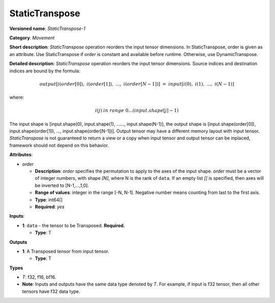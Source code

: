 ---------------
StaticTranspose
---------------

**Versioned name**: *StaticTranspose-1*

**Category**: *Movement*

**Short description**: *StaticTranspose* operation reorders the input tensor
dimensions. In StaticTranspose, order is given as an attribute. Use
StaticTranspose if *order* is constant and available before runtime. Otherwise,
use DynamicTranspose.

**Detailed description**: *StaticTranspose* operation reorders the input tensor
dimensions. Source indices and destination indices are bound by the formula:

.. math::
   output[i(order[0]),\ i(order[1]),\ ...,\ i(order[N-1])]\ =\ input[i(0),\ i(1),\ ...,\ i(N-1)]
   
where:

.. math::
   i(j) \ in\ range\ 0...(input.shape[j]-1)

The input shape is [input.shape(0), input.shape(1), ......, input.shape(N-1)],
the output shape is [input.shape(order[0]), input.shape(order[1]), ...,
input.shape(order[N-1])]. Output tensor may have a different memory layout with
input tensor. *StaticTranspose* is not guaranteed to return a view or a copy
when input tensor and output tensor can be inplaced, framework should not depend
on this behavior.


**Attributes**:

* *order*

  * **Description**: *order* specifies the permutation to apply to the
    axes of the input shape. *order* must be a vector of integer numbers, with
    shape *[N]*, where N is the rank of ``data``. If an empty list *[]* is
    specified, then axes will be inverted to [N-1,...,1,0].
  * **Range of values**: integer in the range [-N, N-1]. Negative number means
    counting from last to the first axis.
  * **Type**: int64[]
  * **Required**: *yes*

**Inputs**:

* **1**:  ``data`` - the tensor to be Transposed.
  **Required.**

  * **Type**: T

**Outputs**

* **1**: A Transposed tensor from input tensor.

  * **Type**: T

**Types**

* *T*: f32, f16, bf16.
* **Note**: Inputs and outputs have the same data type denoted by *T*. For
  example, if input is f32 tensor, then all other tensors have f32 data type.
